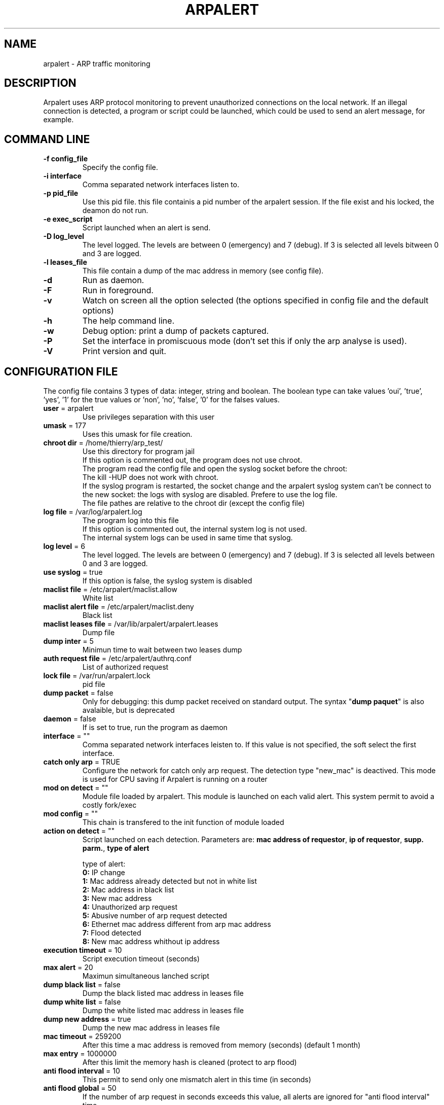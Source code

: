 .\"
.\" Copyright (c) 2005-2010 Thierry FOURNIER
.\" $Id: arpalert.8 531 2007-08-03 18:49:58Z thierry $
.\"
.TH ARPALERT 8 2006-05-09 "" "arp traffic monitoring"
.SH NAME
arpalert \- ARP traffic monitoring
.SH DESCRIPTION
Arpalert uses ARP protocol monitoring to prevent unauthorized connections on the local network. 
If an illegal connection is detected, a program or script could be launched, which could be used to send an alert message, for example.
.SH COMMAND LINE
.TP
\fB\-f config_file\fR
Specify the config file.
.TP
\fB\-i interface\fR 
Comma separated network interfaces listen to.
.TP
\fB\-p pid_file\fR
Use this pid file. this file containis a pid number of the arpalert session. If the file exist and his locked, the deamon do not run.
.TP
\fB\-e exec_script\fR
Script launched when an alert is send.
.TP
\fB\-D log_level\fR
The level logged. The levels are between 0 (emergency) and 7 (debug). If 3 is selected all levels bitween 0 and 3 are logged.
.TP
\fB\-l leases_file\fR
This file contain a dump of the mac address in memory (see config file).
.TP
\fB\-d\fR
Run as daemon.
.TP
\fB\-F\fR
Run in foreground.
.TP
\fB\-v\fR
Watch on screen all the option selected (the options specified in config file and the default options)
.TP
\fB\-h\fR
The help command line.
.TP
\fB\-w\fR
Debug option: print a dump of packets captured.
.TP
\fB\-P\fR
Set the interface in promiscuous mode (don't set this if only the arp analyse is used).
.TP
\fB\-V\fR
Print version and quit.
.\"
.\" CONFIG FILE
.\"
.SH CONFIGURATION FILE
The config file contains 3 types of data: integer, string and boolean. The boolean type can take values 'oui', 'true', 'yes', '1'
for the true values or 'non', 'no', 'false', '0' for the falses values.
.TP
\fBuser\fR = arpalert
Use privileges separation with this user
.TP
\fBumask\fR = 177
Uses this umask for file creation.
.TP
\fBchroot dir\fR = /home/thierry/arp_test/
Use this directory for program jail
.br
If this option is commented out, the program does not use chroot.
.br
The program read the config file and open the syslog socket before the chroot:
.br
The kill -HUP does not work with chroot.
.br
If the syslog program is restarted, the socket change and the arpalert syslog system can't be connect to the new socket:
the logs with syslog are disabled. Prefere to use the log file.
.br
The file pathes are relative to the chroot dir (except the config file)
.TP
\fBlog file\fR = /var/log/arpalert.log
The program log into this file
.br
If this option is commented out, the internal system log is not used.
.br
The internal system logs can be used in same time that syslog.
.TP
\fBlog level\fR = 6
The level logged. The levels are between 0 (emergency) and 7 (debug). If 3 is selected all levels between 0 and 3 are logged.
.TP
\fBuse syslog\fR = true
If this option is false, the syslog system is disabled
.TP
\fBmaclist file\fR = /etc/arpalert/maclist.allow
White list
.TP
\fBmaclist alert file\fR = /etc/arpalert/maclist.deny
Black list
.TP
\fBmaclist leases file\fR = /var/lib/arpalert/arpalert.leases
Dump file
.TP
\fBdump inter\fR = 5
Minimun time to wait between two leases dump
.TP
\fBauth request file\fR = /etc/arpalert/authrq.conf
List of authorized request
.TP
\fBlock file\fR = /var/run/arpalert.lock
pid file
.TP
\fBdump packet\fR = false
Only for debugging: this dump packet received on standard output. The syntax "\fBdump paquet\fR" is also avalaible, but is deprecated
.TP
\fBdaemon\fR = false
If is set to true, run the program as daemon
.TP
\fBinterface\fR = ""
Comma separated network interfaces leisten to. If this value is not specified, the soft select the first interface.
.TP
\fBcatch only arp\fR = TRUE
Configure the network for catch only arp request.
The detection type "new_mac" is deactived.
This mode is used for CPU saving if Arpalert is running on a router
.TP
\fBmod on detect\fR = ""
Module file loaded by arpalert. This module is launched on each valid alert.
This system permit to avoid a costly fork/exec
.TP
\fBmod config\fR = ""
This chain is transfered to the init function of module loaded
.TP
\fBaction on detect\fR = ""
Script launched on each detection. Parameters are: \fBmac address of requestor\fR, \fBip of requestor\fR, \fBsupp. parm.\fR, \fBtype of alert\fR
.IP
type of alert:
.br
\fB0:\fR IP change
.br
\fB1:\fR Mac address already detected but not in white list
.br
\fB2:\fR Mac address in black list
.br
\fB3:\fR New mac address
.br
\fB4:\fR Unauthorized arp request
.br
\fB5:\fR Abusive number of arp request detected
.br
\fB6:\fR Ethernet mac address different from arp mac address
.br
\fB7:\fR Flood detected
.br
\fB8:\fR New mac address whithout ip address
.TP
\fBexecution timeout\fR = 10
Script execution timeout (seconds)
.TP
\fBmax alert\fR = 20
Maximun simultaneous lanched script
.TP
\fBdump black list\fR = false
Dump the black listed mac address in leases file
.TP
\fBdump white list\fR = false
Dump the white listed mac address in leases file
.TP
\fBdump new address\fR = true
Dump the new mac address in leases file
.TP
\fBmac timeout\fR = 259200
After this time a mac address is removed from memory (seconds) (default 1 month)
.TP
\fBmax entry\fR = 1000000
After this limit the memory hash is cleaned (protect to arp flood)
.TP
\fBanti flood interval\fR = 10
This permit to send only one mismatch alert in this time (in seconds)
.TP
\fBanti flood global\fR = 50
If the number of arp request in seconds exceeds this value, all alerts are ignored for
"anti flood interval" time
.TP
\fBmac vendor file\fR = ""
This file contain the association from mac address to vendor name. This file can be
downloaded here: http://standards.ieee.org/regauth/oui/oui.txt
.TP
\fBlog mac vendor\fR = false
Log vendor name
.TP
\fBalert mac vendor\fR = false
Give vendor name to script
.TP
\fBmod mac vendor\fR = false
Give vendor name to module
.TP
\fBlog referenced address\fR, \fBalert on referenced address\fR, \fBmod on referenced address\fR = false
Log/launch script/call module if the address is referenced in hash but is not in white list
.TP
\fBlog deny address\fR, \fBalert on deny address\fR, \fBmod on deny address\fR = true
Log/launch script/call module if the mac address is in black list
.TP
\fBlog new address\fR, \fBalert on new address\fR, \fBmod on new address\fR = true
Log/launch script/call module if the address isn't referenced
.TP
\fBlog mac change\fR, \fBalert on mac change\fR, \fBmod on mac change\fR = true
Log/launch script/call module if the mac address is different from the last arp request with the same ip address
.TP
\fBlog ip change\fR, \fBalert on ip change\fR, \fBmod on ip change\fR = true
Log/launch script/call module if the ip address is different from the last arp request with the same mac address
.TP
\fBlog unauth request\fR, \fBalert on unauth request\fR, \fBmod on unauth request\fR = true
Unauthorized arp request: launch if the request is not authorized in auth file
.TP
\fBignore unknown sender\fR = true
Dont analyse arp request for unknow hosts (not in white list)
.TP
\fBignore self test\fR = true
Ignore ARP self test generated by windows dhcp for unauthorized request detection
.TP
\fBignore me\fR = true
Ignore arp request with mac addresse of the listing interfaces for the authorizations checks
.TP
\fBunauth ignore time method\fR = 2
Select suspend time method:
.br
1: ignore all unauth alerts during "anti flood interval" time
.br
2: ignore only tuple (mac address, ip address) during "anti flood interval" time
.TP
\fBlog request abus\fR, \fBalert on request abus\fR, \fBmod on request abus\fR = true
Log/launch script/call module if the number of request per seconds are > "max request"
.TP
\fBmax request\fR = 1000000
Maximun request authorized by second
.TP
\fBlog mac error\fR, \fBalert on mac error\fR, \fBmod on mac error\fR = true
Log/launch script/call module if the ethernet mac address is different than the arp mac address (only for requestor)
.TP
\fBlog flood\fR = true
\fBalert on flood\fR = true
\fBmod on flood\fR = true
Log/launch script/call module if have too many arp request per seconds
.\"
.\" CONFIG FILE
.\"
.SH DATA FILES FORMATS
.TP
\fB/etc/arpalert/maclist.allow\fR and \fB/etc/arpalert/maclist.deny\fR:
All the line with # as a \fBfirst\fR caracter are ignored
.br
The data on this file take this form
.br
<MAC_ADRESS> <IP_ADDRESS> <DEVICE> [<FLAG> <FLAG> <FLAG> ...]
.br
The available flags are:
.br
\fBip_change:\fR Ignore ip change alert for this mac address
.br
\fBblack_listed:\fR Ignore black list alerts for this mac address
.br
\fBunauth_rq:\fR Ignore unauthorized requests for this mac address
.br
\fBrq_abus:\fR Ignore request abuse for this mac address
.br
\fBmac_error:\fR Ignore mac error for this mac address
.br
\fBmac_change:\fR Ignore mac change for this mac address
.TP
\fB/etc/arpalert/authrq.conf\fR:
All the words after # character are ignored
.br
All the blank characters are ignored
.br
The authorisations list for one mac address begins by the mac address into brackets
.br
All the next values are ip hosts addresses or ip networks addresses (with /xx notion)
.br
[<MAC_ADRESS> <DEVICE>] <IP_ADRESS>
.br
<IP_ADRESS>/<BITS>
.br
.\"
.\" CONFIG FILE
.\"
.SH FILES
\fBsbin/arpalert\fR: binary file
.br
\fBetc/arpalert/arpalert.conf\fR: default config file
.br
\fBvar/run/arpalert.pid\fR: pid file
.br
\fBvar/state/arpalert.leases\fR: leases file
.br
